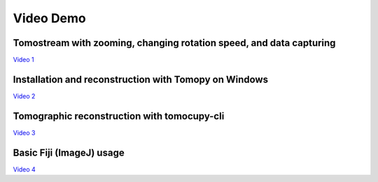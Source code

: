 Video Demo
==========


Tomostream with zooming, changing rotation speed, and data capturing 
--------------------------------------------------------------------
`Video 1 <https://anl.box.com/s/qc6ab5ozbc8ehjoc96xdgpa2k2u5hesu>`_

Installation and reconstruction with Tomopy on Windows
------------------------------------------------------
`Video 2 <https://anl.app.box.com/file/834443962638?s=182dsmpnxx25o2xsy6n1ozgj8rx5omjg>`_

Tomographic reconstruction with tomocupy-cli
--------------------------------------------
`Video 3 <https://anl.box.com/s/oi9uq4w90epqr9919zpzesl8oro120mo>`_

Basic Fiji (ImageJ) usage
--------------------------------------------
`Video 4 <https://anl.box.com/s/95wdfkdajt4dqns2tbehzaoiaz3jzluk>`_



